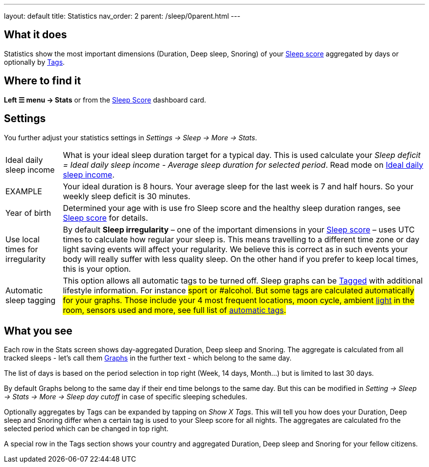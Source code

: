 ---
layout: default
title: Statistics
nav_order: 2
parent: /sleep/0parent.html
---

:toc:

## What it does

Statistics show the most important dimensions (Duration, Deep sleep, Snoring) of your <</sleep/sleepscore.html#,Sleep score>> aggregated by days or optionally by <</sleep/tags#,Tags>>.

## Where to find it

*Left ☰ menu -> Stats* or from the <</ux/homescreen#sleepscore,Sleep Score>> dashboard card.

## Settings

You further adjust your statistics settings in _Settings -> Sleep -> More -> Stats_.

[horizontal]
Ideal daily sleep income:: What is your ideal sleep duration target for a typical day. This is used calculate your _Sleep deficit = Ideal daily sleep income - Average sleep duration for selected period_. Read mode on <</sleep/ideal_daily_sleep#,Ideal daily sleep income>>.
EXAMPLE:: Your ideal duration is 8 hours. Your average sleep for the last week is 7 and half hours. So your weekly sleep deficit is 30 minutes.
Year of birth:: Determined your age with is use fro Sleep score and the healthy sleep duration ranges, see <</sleep/sleepscore#, Sleep score>> for details.
Use local times for irregularity:: By default *Sleep irregularity* – one of the important dimensions in your <</sleep/sleepscore#, Sleep score>> – uses UTC times to calculate how regular your sleep is. This means travelling to a different time zone or day light saving events will affect your regularity. We believe this is correct as in such events your body will really suffer with less quality sleep. On the other hand if you prefer to keep local times, this is your option.
Automatic sleep tagging:: This option allows all automatic tags to be turned off. Sleep graphs can be <</sleep/tags#, Tagged>> with additional lifestyle information. For instance #sport or #alcohol. But some tags are calculated automatically for your graphs. Those include your 4 most frequent locations, moon cycle, ambient <</sleep/light_level#, light>> in the room, sensors used and more, see full list of <<adding-goal/sleep/tags/automatic-tags, automatic tags>>.

## What you see

Each row in the Stats screen shows day-aggregated Duration, Deep sleep and Snoring.
The aggregate is calculated from all tracked sleeps - let's call them <</sleep/sleep_graph#,Graphs>> in the further text - which belong to the same day.

The list of days is based on the period selection in top right (Week, 14 days, Month...) but is limited to last 30 days.

By default Graphs belong to the same day if their end time belongs to the same day. But this can be modified in _Setting -> Sleep -> Stats -> More -> Sleep day cutoff_ in case of specific sleeping schedules.

Optionally aggregates by Tags can be expanded by tapping on _Show X Tags_. This will tell you how does your Duration, Deep sleep and Snoring differ when a certain tag is used to your Sleep score for all nights. The aggregates are calculated fro the selected period which can be changed in top right.

A special row in the Tags section shows your country and aggregated Duration, Deep sleep and Snoring for your fellow citizens.

